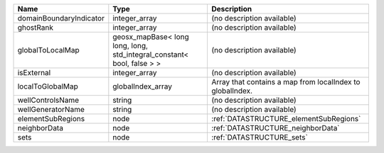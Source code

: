 

======================= ====================================================================== ========================================================= 
Name                    Type                                                                   Description                                               
======================= ====================================================================== ========================================================= 
domainBoundaryIndicator integer_array                                                          (no description available)                                
ghostRank               integer_array                                                          (no description available)                                
globalToLocalMap        geosx_mapBase< long long, long, std_integral_constant< bool, false > > (no description available)                                
isExternal              integer_array                                                          (no description available)                                
localToGlobalMap        globalIndex_array                                                      Array that contains a map from localIndex to globalIndex. 
wellControlsName        string                                                                 (no description available)                                
wellGeneratorName       string                                                                 (no description available)                                
elementSubRegions       node                                                                   :ref:`DATASTRUCTURE_elementSubRegions`                    
neighborData            node                                                                   :ref:`DATASTRUCTURE_neighborData`                         
sets                    node                                                                   :ref:`DATASTRUCTURE_sets`                                 
======================= ====================================================================== ========================================================= 


